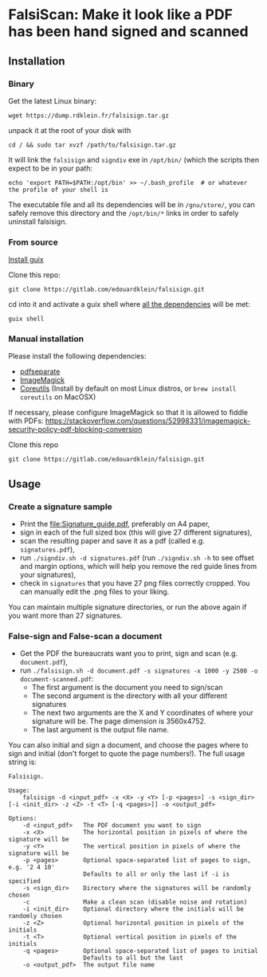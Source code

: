 * FalsiScan: Make it look like a PDF has been hand signed and scanned
#+begin_abstract
For bureaucratic reasons, a colleague of mine had to print, sign, scan and send by email a high number of pages.
To save trees, ink, time, and to stick it to the bureaucrats, I wrote this script.
#+end_abstract
[[file:falsiscan.png]]
** Installation
*** Binary
Get the latest Linux binary:
: wget https://dump.rdklein.fr/falsisign.tar.gz
unpack it at the root of your disk with
: cd / && sudo tar xvzf /path/to/falsisign.tar.gz
It will link the =falsisign= and =signdiv= exe in =/opt/bin/= (which the scripts
then expect to be in your path:
: echo 'export PATH=$PATH:/opt/bin' >> ~/.bash_profile  # or whatever the profile of your shell is

The executable file and all its dependencies will be in =/gnu/store/=, you can
safely remove this directory and the =/opt/bin/*= links in order to safely
uninstall falsisign.
*** From source
   [[https://guix.gnu.org/manual/en/html_node/Binary-Installation.html][Install guix]]

   Clone this repo:
   : git clone https://gitlab.com/edouardklein/falsisign.git
   cd into it and activate a guix shell where [[./guix.scm][all the dependencies]] will be met:
   : guix shell
*** Manual installation
   Please install the following dependencies:
   - [[https://poppler.freedesktop.org/][pdfseparate]]
   - [[https://imagemagick.org/index.php][ImageMagick]]
   - [[https://www.gnu.org/software/coreutils/][Coreutils]] (Install by default on most Linux distros, or =brew install coreutils= on MacOSX)

     
   If necessary, please configure ImageMagick so that it is allowed to fiddle with PDFs: https://stackoverflow.com/questions/52998331/imagemagick-security-policy-pdf-blocking-conversion

   Clone this repo
   : git clone https://gitlab.com/edouardklein/falsisign.git

** Usage
*** Create a signature sample
- Print the [[file:Signature_guide.pdf]], preferably on A4 paper,
- sign in each of the full sized box (this will give 27 different signatures),
- scan the resulting paper and save it as a pdf (called e.g. =signatures.pdf=),
- run =./signdiv.sh -d signatures.pdf= (run =./signdiv.sh -h= to see offset and margin options, which will help you remove the red guide lines from your signatures),
- check in =signatures= that you have 27 png files correctly cropped. You can manually edit the .png files to your liking.


You can maintain multiple signature directories, or run the above again if you want more than 27 signatures.
*** False-sign and False-scan a document
- Get the PDF the bureaucrats want you to print, sign and scan (e.g. =document.pdf=),
- run =./falsisign.sh -d document.pdf -s signatures -x 1000 -y 2500 -o document-scanned.pdf=:
  - The first argument is the document you need to sign/scan
  - The second argument is the directory with all your different signatures
  - The next two arguments are the X and Y coordinates of where your signature will be. The page dimension is 3560x4752.
  - The last argument is the output file name.


You can also initial and sign a document, and choose the pages where to sign and initial (don't forget to quote the page numbers!). The full usage string is:
#+NAME: Usage string
#+begin_src text
Falsisign.

Usage:
    falsisign -d <input_pdf> -x <X> -y <Y> [-p <pages>] -s <sign_dir> [-i <init_dir> -z <Z> -t <T> [-q <pages>]] -o <output_pdf>

Options:
    -d <input_pdf>   The PDF document you want to sign
    -x <X>           The horizontal position in pixels of where the signature will be
    -y <Y>           The vertical position in pixels of where the signature will be
    -p <pages>       Optional space-separated list of pages to sign, e.g. '2 4 10'
                     Defaults to all or only the last if -i is specified
    -s <sign_dir>    Directory where the signatures will be randomly chosen
    -c               Make a clean scan (disable noise and rotation)
    -i <init_dir>    Optional directory where the initials will be randomly chosen
    -z <Z>           Optional horizontal position in pixels of the initials
    -t <T>           Optional vertical position in pixels of the initials
    -q <pages>       Optional space-separated list of pages to initial
                     Defaults to all but the last
    -o <output_pdf>  The output file name
#+end_src
